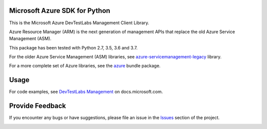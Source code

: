 Microsoft Azure SDK for Python
==============================

This is the Microsoft Azure DevTestLabs Management Client Library.

Azure Resource Manager (ARM) is the next generation of management APIs that
replace the old Azure Service Management (ASM).

This package has been tested with Python 2.7, 3.5, 3.6 and 3.7.

For the older Azure Service Management (ASM) libraries, see
`azure-servicemanagement-legacy <https://pypi.python.org/pypi/azure-servicemanagement-legacy>`__ library.

For a more complete set of Azure libraries, see the `azure <https://pypi.python.org/pypi/azure>`__ bundle package.


Usage
=====

For code examples, see `DevTestLabs Management
<https://docs.microsoft.com/python/api/overview/azure/devtest-labs>`__
on docs.microsoft.com.


Provide Feedback
================

If you encounter any bugs or have suggestions, please file an issue in the
`Issues <https://github.com/Azure/azure-sdk-for-python/issues>`__
section of the project.


.. image::  https://azure-sdk-impressions.azurewebsites.net/api/impressions/azure-sdk-for-python%2Fazure-mgmt-devtestlabs%2FREADME.png
